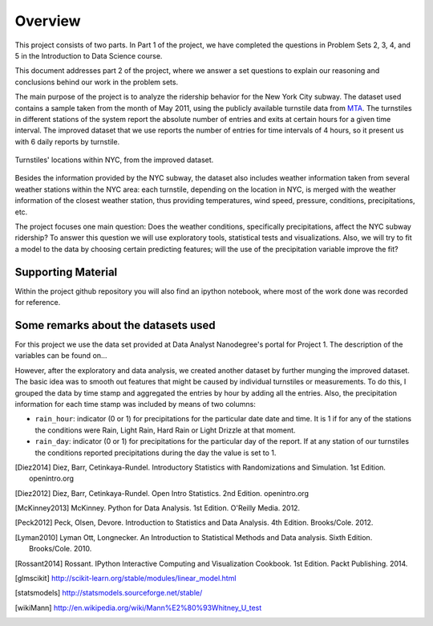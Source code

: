 ********
Overview
********

This project consists of two parts. In Part 1 of the project, we have completed
the questions in Problem Sets 2, 3, 4, and 5 in the Introduction to
Data Science course.

This document addresses part 2 of the project, where we answer a set questions
to explain our reasoning and conclusions behind our work in the problem sets.

The main purpose of the project is to analyze the ridership behavior for the
New York City subway. The dataset used contains a sample taken from the month
of May 2011, using the publicly available turnstile data from
`MTA <http://web.mta.info/developers/turnstile.html>`_. The turnstiles in
different stations of the system report the absolute number of entries and exits
at certain hours for a given time interval. The improved dataset that we use
reports the number of entries for time intervals of 4 hours, so it present us
with 6 daily reports by turnstile.

.. figure:: medrider_loc.png
   :scale: 60%
   :align: center

   Turnstiles' locations within NYC, from the improved dataset.

Besides the information provided by the NYC subway, the dataset also includes
weather information taken from several weather stations within the NYC area:
each turnstile, depending on the location in NYC, is merged with the weather
information of the closest weather station, thus providing temperatures, wind
speed, pressure, conditions, precipitations, etc.

The project focuses one main question: Does the weather conditions, specifically
precipitations, affect the NYC subway ridership? To answer this question we
will use exploratory tools, statistical tests and visualizations. Also, we will
try to fit a model to the data by choosing certain predicting features; will
the use of the precipitation variable improve the fit?

Supporting Material
===================

Within the project github repository you will also find an ipython notebook,
where most of the work done was recorded for reference.

Some remarks about the datasets used
====================================

For this project we use the data set provided at Data Analyst Nanodegree's
portal for Project 1. The description of the variables can be found on...

However, after the exploratory and data analysis, we created another dataset by
further munging the improved dataset. The basic idea was to smooth out features that
might be caused by individual turnstiles or measurements. To do this, I
grouped the data by time stamp and aggregated the entries by hour by adding all
the entries. Also, the precipitation information for each
time stamp was included by means of two columns:

* ``rain_hour``: indicator (0 or 1) for precipitations for the particular date
  date and time. It is 1 if for any of the stations the conditions were Rain,
  Light Rain, Hard Rain or Light Drizzle at that moment.

* ``rain_day``: indicator (0 or 1) for precipitations for the particular day
  of the report. If at any station of our turnstiles the conditions reported
  precipitations during the day the value is set to 1.


.. [Diez2014] Diez, Barr, Cetinkaya-Rundel. Introductory Statistics with
   Randomizations and Simulation. 1st Edition. openintro.org

.. [Diez2012] Diez, Barr, Cetinkaya-Rundel. Open Intro Statistics. 2nd Edition.
   openintro.org

.. [McKinney2013] McKinney. Python for Data Analysis. 1st Edition.
   O'Reilly Media. 2012.

.. [Peck2012] Peck, Olsen, Devore. Introduction to Statistics and Data Analysis.
   4th Edition. Brooks/Cole. 2012.

.. [Lyman2010] Lyman Ott, Longnecker. An Introduction to Statistical Methods
   and Data analysis. Sixth Edition. Brooks/Cole. 2010.

.. [Rossant2014] Rossant. IPython Interactive Computing and Visualization
   Cookbook. 1st Edition. Packt Publishing. 2014.

.. [glmscikit] http://scikit-learn.org/stable/modules/linear_model.html

.. [statsmodels] http://statsmodels.sourceforge.net/stable/

.. [wikiMann] http://en.wikipedia.org/wiki/Mann%E2%80%93Whitney_U_test